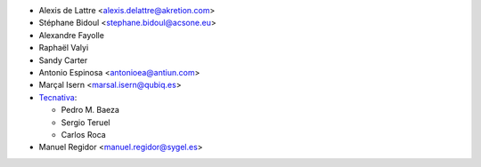 * Alexis de Lattre <alexis.delattre@akretion.com>
* Stéphane Bidoul <stephane.bidoul@acsone.eu>
* Alexandre Fayolle
* Raphaël Valyi
* Sandy Carter
* Antonio Espinosa <antonioea@antiun.com>
* Marçal Isern <marsal.isern@qubiq.es>
* `Tecnativa <https://www.tecnativa.com>`__:

  * Pedro M. Baeza
  * Sergio Teruel
  * Carlos Roca
* Manuel Regidor <manuel.regidor@sygel.es>
